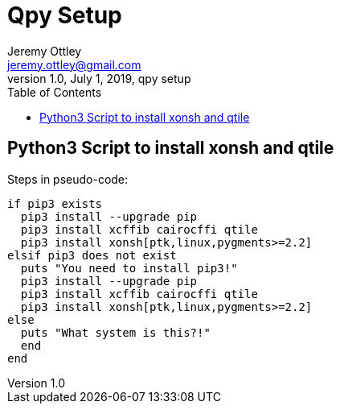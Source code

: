 = Qpy Setup
Jeremy Ottley <jeremy.ottley@gmail.com>
1.0, July 1, 2019, qpy setup
:toc: left
:icons: font
:source-highlighter: coderay

== Python3 Script to install xonsh and qtile

.Steps in pseudo-code:
----
if pip3 exists
  pip3 install --upgrade pip
  pip3 install xcffib cairocffi qtile
  pip3 install xonsh[ptk,linux,pygments>=2.2]
elsif pip3 does not exist 
  puts "You need to install pip3!"
  pip3 install --upgrade pip
  pip3 install xcffib cairocffi qtile
  pip3 install xonsh[ptk,linux,pygments>=2.2]
else
  puts "What system is this?!"
  end
end
----

